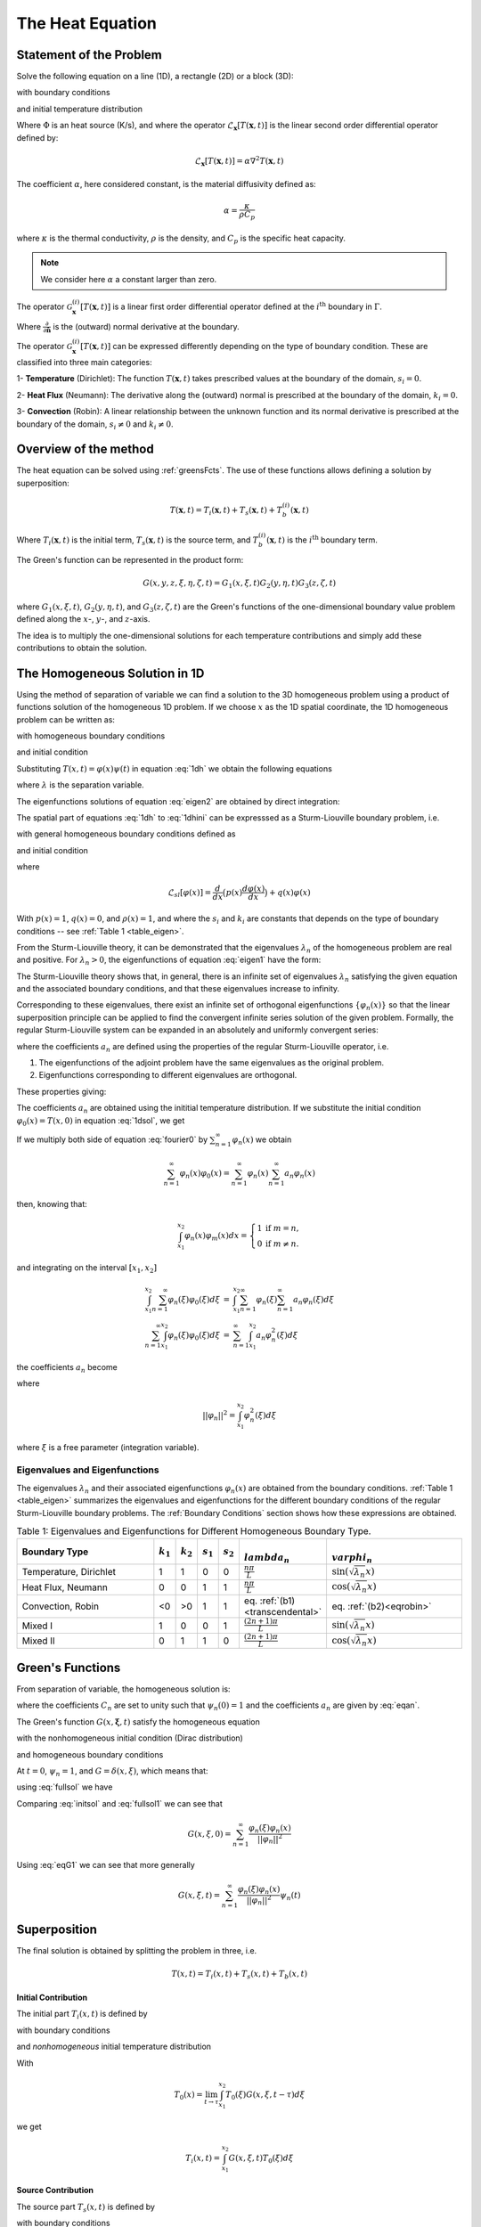 The Heat Equation
==================

Statement of the Problem
------------------------

Solve the following equation on a line (1D), a rectangle (2D) or a block (3D):

.. math:: \frac{\partial}{\partial t}T(\mathbf{x},t)-\mathcal{L}_{\mathbf{x}}[T(\mathbf{x},t)] = \Phi(\mathbf{x},t),\qquad \textrm{for }\mathbf{x}\in \Omega
   :label: 3dnh

with boundary conditions

.. math:: \mathcal{G}_{\mathbf{x}}[T(\mathbf{x},t)] = g(\mathbf{x},t),\qquad \textrm{for }\mathbf{x}\in \Gamma
   :label: 3dnhbc 
   

and initial temperature distribution

.. math:: T(\mathbf{x},0)=T_0(\mathbf{x}),\qquad \textrm{at }t=0.
   :label: 3dnhini

Where :math:`\Phi` is an heat source (K/s), and where the operator :math:`\mathcal{L}_{\mathbf{x}}[T(\mathbf{x},t)]` is the linear second order differential operator defined by:

.. math::
  \mathcal{L}_{\mathbf{x}}[T(\mathbf{x},t)] = \alpha \nabla^2 T(\mathbf{x},t) 

The coefficient :math:`\alpha`, here considered constant, is the material diffusivity defined as:

.. math::

    \alpha = \frac{\kappa}{\rho C_p}

where :math:`\kappa` is the thermal conductivity, :math:`\rho` is the density, and :math:`C_p` is the specific heat capacity. 

.. note:: 
  We consider here :math:`\alpha` a constant larger than zero.

The operator :math:`\mathcal{G}^{(i)}_{\mathbf{x}}[T(\mathbf{x},t)]` is a linear first order differential operator defined at the :math:`i^\textrm{th}` boundary in :math:`\Gamma`. 

.. math::  \mathcal{G}^{(i)}_{\mathbf{x}}[T(\mathbf{x},t)] = s_i\frac{\partial}{\partial \mathbf{\hat{n}}}\varphi(\mathbf{x}) + k_i\varphi(\mathbf{x}),\qquad \textrm{for }\mathbf{x}\in \Gamma^{(i)}
   :label: eqbc

Where :math:`\frac{\partial}{\partial \mathbf{\hat{n}}}` is the (outward) normal derivative at the boundary.

The operator :math:`\mathcal{G}^{(i)}_{\mathbf{x}}[T(\mathbf{x},t)]` can be expressed differently depending on the type of boundary condition. These are classified into three main categories:

1- **Temperature** (Dirichlet): The function :math:`T(\mathbf{x},t)` takes prescribed values at the boundary of the domain, :math:`s_i=0`. 

2- **Heat Flux** (Neumann): The derivative along the (outward) normal is prescribed at the
boundary of the domain, :math:`k_i=0`.

3- **Convection** (Robin): A linear relationship between the unknown function and its normal derivative is prescribed at the boundary of the domain, :math:`s_i\neq 0` and :math:`k_i\neq 0`.

Overview of the method
----------------------

The heat equation can be solved using :ref:`greensFcts`. The use of these functions allows defining a solution by superposition:

.. math::
  T(\mathbf{x}, t) = T_i(\mathbf{x}, t)+T_s(\mathbf{x}, t)+T_b^{(i)}(\mathbf{x}, t) 

Where :math:`T_i(\mathbf{x}, t)` is the initial term, :math:`T_s(\mathbf{x}, t)` is the source term, and :math:`T_b^{(i)}(\mathbf{x}, t)` is the :math:`i^\textrm{th}` boundary term.

The Green's function can be represented in the product form:

.. math::
  G(x,y,z,\xi,\eta,\zeta,t) = G_1(x,\xi,t)G_2(y,\eta,t)G_3(z,\zeta,t)

where :math:`G_1(x,\xi,t)`, :math:`G_2(y,\eta,t)`, and :math:`G_3(z,\zeta,t)` are the Green's functions of the one-dimensional boundary value problem defined along the :math:`x`-, :math:`y`-, and :math:`z`-axis. 

The idea is to multiply the one-dimensional solutions for each temperature contributions and simply add these contributions to obtain the solution.

The Homogeneous Solution in 1D
------------------------------

Using the method of separation of variable we can find a solution to the 3D homogeneous problem using a product of functions solution of the homogeneous 1D problem. If we choose :math:`x` as the 1D spatial coordinate, the 1D homogeneous problem can be written as:

.. math:: \frac{\partial}{\partial t}T(x,t)-\mathcal{L}_{x}[T(x,t)] = 0
   :label: 1dh

with homogeneous boundary conditions

.. math:: \mathcal{G}_{x}[T(x,t)] = 0,\qquad \textrm{for }x\in \Gamma
   :label: 1dhbc 
   
and initial condition

.. math:: T(x,0)=T_0(x),\qquad \textrm{at }t=0.
   :label: 1dhini

Substituting :math:`T(x,t) = \varphi(x)\psi(t)` in equation :eq:`1dh` we obtain the following equations

.. math:: \frac{\partial^2 \varphi(x)}{\partial x^2} + \lambda \varphi(x)  =  0 
   :label: eigen1

.. math:: \frac{\partial \psi(t)}{\partial t} + \lambda \alpha\psi(t)  =  0
   :label: eigen2

where :math:`\lambda` is the separation variable.

The eigenfunctions solutions of equation :eq:`eigen2` are obtained by direct integration:

.. math::  \psi_n(t) = C_n\exp(-\lambda_n\alpha t)
  :label: transient

The spatial part of equations :eq:`1dh` to :eq:`1dhini` can be expresssed as a Sturm-Liouville boundary problem, i.e.

.. math::  \mathcal{L}_{sl}[\varphi(x)]+\lambda\rho(x)\varphi(x)=0,\qquad \textrm{for }x\in [x_1,x_2]  
  :label: sl1

with general homogeneous boundary conditions defined as

.. math::  s_1\frac{d \varphi(x)}{dx} + k_1\varphi(x)  =  0,\qquad \textrm{at }x=x_1
   :label: slbc1

.. math:: s_2\frac{d \varphi(x)}{dx} + k_2\varphi(x)  =  0,\qquad \textrm{at }x=x_2
  :label: slbc2

and initial condition
  
.. math:: \varphi_0(x) = T(x,0)
   :label: sl2

where 

.. math::
  \mathcal{L}_{sl}[\varphi(x)]=\frac{d }{d x} \big(p(x)\frac{d\varphi(x)}{dx}\big)+q(x)\varphi(x)

With :math:`p(x)=1`, :math:`q(x)=0`, and :math:`\rho(x)=1`, and where the :math:`s_i` and :math:`k_i` are constants that depends on the type of boundary conditions -- see :ref:`Table 1 <table_eigen>`.

From the Sturm-Liouville theory, it can be demonstrated that the eigenvalues :math:`\lambda_n` of the homogeneous problem are real and positive. For :math:`\lambda_n>0`, the eigenfunctions of equation :eq:`eigen1` have the form:

.. math:: \varphi_n(x) = A_n\cos(\sqrt{\lambda_n}x) + B_n\sin(\sqrt{\lambda_n}x)
   :label: general

The Sturm-Liouville theory shows that, in general, there is an infinite set of eigenvalues :math:`\lambda_n` satisfying the given equation and the associated boundary conditions, and that these eigenvalues increase to infinity. 

Corresponding to these eigenvalues, there exist an infinite set of orthogonal eigenfunctions :math:`\{\varphi_n(x)\}` so that the linear superposition principle can be applied to find the convergent infinite series solution of the given problem. Formally, the regular Sturm-Liouville system can be expanded in an absolutely and uniformly convergent series:

.. math:: \varphi(x) = \sum_{n=1}^\infty a_n\varphi_n(x)
   :label: 1dsol

where the coefficients :math:`a_n` are defined using the properties of the regular Sturm-Liouville operator, i.e.

1. The eigenfunctions of the adjoint problem have the same eigenvalues as the original problem.
2. Eigenfunctions corresponding to different eigenvalues are orthogonal.

These properties giving:

The coefficients :math:`a_n` are obtained using the inititial temperature distribution. If we substitute the initial condition :math:`\varphi_0(x)=T(x,0)` in equation :eq:`1dsol`, we get

.. math:: \varphi_0(x) = \sum_{n=1}^\infty a_n\varphi_n(x)
   :label: fourier0
  
If we multiply both side of equation :eq:`fourier0` by :math:`\sum_{n=1}^\infty \varphi_n(x)` we obtain

.. math::

  \sum_{n=1}^\infty \varphi_n(x)\varphi_0(x) = \sum_{n=1}^\infty \varphi_n(x)\sum_{n=1}^\infty a_n \varphi_n(x)

then, knowing that:

.. math::
  \int_{x_1}^{x_2} \varphi_n(x)\varphi_m(x)dx = \left\{
  \begin{array}{rl}
  1 & \text{if } m = n,\\
  0 & \text{if } m\neq n.
  \end{array} \right.

and integrating on the interval :math:`[x_1,x_2]`

.. math::

  \begin{eqnarray} 
  \int_{x_1}^{x_2}\sum_{n=1}^\infty \varphi_n(\xi)\varphi_0(\xi)d\xi & = & \int_{x_1}^{x_2}\sum_{n=1}^\infty \varphi_n(\xi)\sum_{n=1}^\infty a_n \varphi_n(\xi)d\xi\\
  \sum_{n=1}^\infty \int_{x_1}^{x_2} \varphi_n(\xi)\varphi_0(\xi)d\xi & = & \sum_{n=1}^\infty \int_{x_1}^{x_2}  a_n \varphi_n^2(\xi)d\xi
  \end{eqnarray}

the coefficients :math:`a_n` become

.. math::  a_n = \frac{1}{||\varphi_n||^2}\int_{x_1}^{x_2} \varphi_n(\xi)\varphi_0(\xi)d\xi
  :label: eqan

where

.. math::
  ||\varphi_n||^2 = \int_{x_1}^{x_2} \varphi_n^2(\xi)d\xi 

where :math:`\xi` is a free parameter (integration variable).


Eigenvalues and Eigenfunctions
""""""""""""""""""""""""""""""

The eigenvalues :math:`\lambda_n` and their associated eigenfunctions :math:`\varphi_n(x)` are obtained from the boundary conditions. :ref:`Table 1 <table_eigen>` summarizes the eigenvalues and eigenfunctions for the different boundary conditions of the regular Sturm-Liouville boundary problems. The :ref:`Boundary Conditions` section shows how these expressions are obtained. 

.. _table_eigen:
.. csv-table:: Table 1: Eigenvalues and Eigenfunctions for Different Homogeneous Boundary Type.
   :header: "Boundary Type", ":math:`k_1`", ":math:`k_2`", ":math:`s_1`", ":math:`s_2`", ":math:`\\lambda_n`", ":math:`\\varphi_n`"
   :widths: 15, 2, 2, 2, 2, 6, 15

   "Temperature, Dirichlet", 1, 1, 0, 0, ":math:`\frac{n\pi}{L}`", ":math:`\sin(\sqrt{\lambda_n}x)`"
   "Heat Flux, Neumann", 0, 0, 1, 1, ":math:`\frac{n\pi}{L}`", ":math:`\cos(\sqrt{\lambda_n}x)`"
   "Convection, Robin ", <0, >0, 1, 1, "eq. :ref:`(b1)<transcendental>`", "eq. :ref:`(b2)<eqrobin>`"
   "Mixed I", 1, 0, 0, 1, ":math:`\frac{(2n+1)\pi}{L}`", ":math:`\sin(\sqrt{\lambda_n}x)`"
   "Mixed II", 0, 1, 1, 0, ":math:`\frac{(2n+1)\pi}{L}`", ":math:`\cos(\sqrt{\lambda_n}x)`"

.. _greensFcts:

Green's Functions
-----------------

From separation of variable, the homogeneous solution is:

.. math::  T(x,t) = \sum_{n=1}^\infty a_n\varphi_n(x)\psi_n(t)
  :label: fullsol


where the coefficients :math:`C_n` are set to unity such that :math:`\psi_n(0)=1` and the coefficients :math:`a_n` are given by :eq:`eqan`.

The Green's function :math:`G(x,\mathbf{\xi},t)` satisfy the homogeneous equation

.. math:: \frac{\partial}{\partial t}G - \mathcal{L}_{x}[G] = 0
  :label: eqG1 

with the nonhomogeneous initial condition (Dirac distribution)

.. math::  G = \delta(x,\xi), \qquad \textrm{at }t=\tau
  :label: eqG2

and homogeneous boundary conditions

.. math:: s_1\frac{\partial }{\partial x}G + k_1 G = 0, \qquad \textrm{at }x=x_1
  :label: eqG3

.. math:: s_2\frac{\partial }{\partial x}G + k_2 G = 0, \qquad \textrm{at }x=x_2
  :label: eqG4

At :math:`t=0`, :math:`\psi_n=1`, and :math:`G=\delta(x,\xi)`, which means that:

.. math::  T(x,0) = \int_{x_1}^{x_2}G\varphi_0(\xi)d\xi = \varphi_0(x)
  :label: initsol

using :eq:`fullsol` we have

.. math::  T(x,0) =  \sum_{n=1}^\infty a_n\varphi_n(x) = \sum_{n=1}^\infty \frac{\varphi_n(x)}{||\varphi_n||^2}\int_{x_1}^{x_2} \varphi_n(\xi)\varphi_0(\xi)d\xi
  :label: fullsol1

Comparing :eq:`initsol` and  :eq:`fullsol1` we can see that

.. math::
  G(x,\xi,0) = \sum_{n=1}^\infty \frac{\varphi_n(\xi)\varphi_n(x)}{||\varphi_n||^2}

Using :eq:`eqG1` we can see that more generally

.. math:: 
    G(x,\xi,t) = \sum_{n=1}^\infty \frac{\varphi_n(\xi)\varphi_n(x)}{||\varphi_n||^2}\psi_n(t)

Superposition
-------------

The final solution is obtained by splitting the problem in three, i.e.

.. math::
  T(x,t) = T_i(x, t)+T_s(x, t)+T_b(x, t) 

**Initial Contribution**

The initial part :math:`T_i(x,t)` is defined by

.. math:: \frac{\partial}{\partial t}T_i(x,t)-\mathcal{L}_{x}[T_i(x,t)] = 0,\qquad \textrm{for }x\in \Omega
   :label: ti1

with boundary conditions

.. math:: \mathcal{G}_{x}[T_i(x,t)] = 0,\qquad \textrm{for }x\in \Gamma
   :label: ti2 
   

and *nonhomogeneous* initial temperature distribution

.. math:: T_i(x,0)=T_0(x),\qquad \textrm{at }t=0.
   :label: ti3

With

.. math::
  T_0(x) = \lim_{t\rightarrow \tau}\int_{x_1}^{x_2}T_0(\xi)G(x,\xi,t-\tau)d\xi

we get

.. math:: T_i(x,t) = \int_{x_1}^{x_2}G(x,\xi,t)T_0(\xi)d\xi

**Source Contribution**

The source part :math:`T_s(x,t)` is defined by

.. math:: \frac{\partial}{\partial t}T_s(x,t)-\mathcal{L}_{x}[T_s(x,t)] = \Phi(x,t),\qquad \textrm{for }x\in \Omega
   :label: ts1

with boundary conditions

.. math:: \mathcal{G}_{x}[T_s(x,t)] = 0,\qquad \textrm{for }x\in \Gamma
   :label: ts2 
   

and initial temperature distribution

.. math:: T_s(x,0)=0,\qquad \textrm{at }t=0.
   :label: ts3


With :eq:`eigen1` and :math:`T_{s,n}(x,t)=\varphi_n(x)\psi_n(t)` we have

.. math:: \sum_{n=1}^\infty\frac{\partial }{\partial t}T_{s,n}(x,t) +\alpha\lambda_n T_{s,n}(x,t) = \Phi(x,t)
  :label: ts4

Multiplying both side of :eq:`ts4` by :math:`\exp(\alpha\lambda_n t)` we get

.. math:: \sum_{n=1}^\infty\frac{\partial }{\partial t}T_{s,n}(x,t)\exp(\alpha\lambda_n t) +\alpha\lambda_n T_{s,n}(x,t)\exp(\alpha\lambda_n t) = \Phi(x,t)\sum_{n=1}^\infty\exp(\alpha\lambda_n t)
  :label: ts5

which is equivalent to:

.. math:: \sum_{n=1}^\infty\frac{\partial }{\partial t}\left(T_{s,n}(x,t)\exp(\alpha\lambda_n t)\right) = \Phi(x,t)\sum_{n=1}^\infty\exp(\alpha\lambda_n t)
  :label: ts6

Integrating on both side of :eq:`ts6` gives

.. math:: \sum_{n=1}^\infty T_{s,n}(x,t)\exp(\alpha\lambda_n t) = \int_0^t\Phi(x,\tau)\sum_{n=1}^\infty\exp(\alpha\lambda_n \tau)d\tau
  :label: ts7

or

.. math:: T_{s}(x,t) = \int_0^t\Phi(x,\tau)\sum_{n=1}^\infty\exp(-\alpha\lambda_n (t-\tau))d\tau
  :label: ts8

At :math:`t=\tau` :math:`G=\delta(x,\xi)` and 

.. math:: \Phi(x,\tau)=\int_{x_1}^{x_2} G(x,\xi,0)\Phi(x,\tau)d\xi

which gives

.. math:: T_s(x,t) = \int_0^t G(x,\xi,0)\Phi(x,\tau)\sum_{n=1}^\infty\exp(-\alpha\lambda_n (t-\tau))d\xi d\tau

or

.. math:: T_s(x,t) = \int_0^t G(x,\xi,t-\tau)\Phi(x,\tau)d\xi d\tau

**Boundary Contribution**

The boundary part :math:`T_b(x,t)` is defined by

.. math:: \frac{\partial}{\partial t}T_b(x,t)-\mathcal{L}_{x}[T_b(x,t)] = 0,\qquad \textrm{for }x\in \Omega
   :label: tb1

with boundary conditions

.. math:: s_1\frac{\partial }{\partial x}T_b(x,t) + k_1 T_b(x,t) = g_1, \qquad \textrm{at }x=x_1
  :label: tb2a

.. math:: s_2\frac{\partial }{\partial x}T_b(x,t) + k_2 T_b(x,t) = g_2, \qquad \textrm{at }x=x_2
  :label: tb2b
   

and initial temperature distribution

.. math:: T_b(x,0)=0,\qquad \textrm{at }t=0.
   :label: tb3

From :eq:`eqG1` we have

.. math:: \int_{x_1}^{x_2}T_b\left(\frac{\partial}{\partial \tau}G-\alpha\frac{\partial^2}{\partial \xi^2}G\right)d\xi = 0
  :label: tb4

From the `Green's second identity <https://en.wikipedia.org/wiki/Green's_identities>`_ we can see that

 .. math:: \int_{x_1}^{x_2}\left(T_b\frac{\partial^2}{\partial \xi^2}G - G\frac{\partial^2}{\partial \xi^2}T_b\right)d\xi =\left[T_b\frac{\partial}{\partial \xi}G - G\frac{\partial}{\partial \xi}T_b\right]_{\xi=x_1}^{\xi=x_2}
  :label: 2identity

using :eq:`eqG1` we have

.. math:: \frac{\partial^2}{\partial \xi^2}G = \frac{1}{\alpha}\frac{\partial}{\partial t}G
  :label: tb5

Substituting :eq:`tb5` in :eq:`2identity` we get

 .. math:: \int_{x_1}^{x_2}\left(T_b\frac{1}{\alpha}\frac{\partial}{\partial t}G - G\frac{\partial^2}{\partial \xi^2}T_b\right)d\xi =\left[T_b\frac{\partial}{\partial \xi}G - G\frac{\partial}{\partial \xi}T_b\right]_{\xi=x_1}^{\xi=x_2}
  :label: tb6

or multiplying by :math:`\alpha` on both side of :eq:`tb6`

 .. math:: \int_{x_1}^{x_2}\left(T_b\frac{\partial}{\partial t}G - \alpha G\frac{\partial^2}{\partial \xi^2}T_b\right)d\xi =\alpha\left[T_b\frac{\partial}{\partial \xi}G - G\frac{\partial}{\partial \xi}T_b\right]_{\xi=x_1}^{\xi=x_2}
  :label: tb7

Using :eq:`tb1`, and integrating both side of :eq:`tb7` over :math:`\tau` gives

 .. math:: \int_0^t\int_{x_1}^{x_2}\left(T_b\frac{\partial}{\partial \tau}G + G\frac{\partial}{\partial \tau}T_b\right)d\xi d\tau=\alpha\int_0^t\left[T_b\frac{\partial}{\partial \xi}G - G\frac{\partial}{\partial \xi}T_b\right]_{\xi=x_1}^{\xi=x_2}d\tau
  :label: tb8

**Solution**

Combining all these terms gives:

 .. math:: T(x,t) = \int_{x_1}^{x_2} T_0(\xi)G(x,\xi,t)d\xi +\\ \int_0^t \int_{x_1}^{x_2} \Phi(\xi,t-\tau)G(x,\xi,t-\tau) d\xi d\tau +\\ \alpha\int_0^t  g_1(\xi,t-\tau)\Lambda_1(x,\xi,t,\tau) d\tau +\\ \alpha\int_0^t  g_2(\xi,t-\tau)\Lambda_2(x,\xi,t,\tau) d\tau 
    :label: final

Where :math:`\Lambda_i` is a function defined by the boundary conditions.

.. _table_Lambda:
.. csv-table:: Table 2: :math:`\Lambda_i` for Different Homogeneous Boundary Type.
   :header: "Boundary Type", ":math:`k_1`", ":math:`k_2`", ":math:`s_1`", ":math:`s_2`", ":math:`\\Lambda_1,~x=x_1`", ":math:`\\Lambda_2,~x=x_2`"
   :widths: 15, 2, 2, 2, 2, 9, 9

   "Temperature, Dirichlet", 1, 1, 0, 0, ":math:`\frac{\partial}{\partial \xi}G(x,\xi,t-\tau)`", ":math:`-\frac{\partial}{\partial \xi}G(x,\xi,t-\tau)`"
   "Heat Flux, Neumann", 0, 0, 1, 1, ":math:`-G(x,\xi,t-\tau)`", ":math:`G(x,\xi,t-\tau)`"
   "Convection, Robin ", <0, >0, 1, 1, ":math:`-G(x,\xi,t-\tau)`", ":math:`G(x,\xi,t-\tau)`"
   "Mixed I", 1, 0, 0, 1, ":math:`\frac{\partial}{\partial \xi}G(x,\xi,t-\tau)`", ":math:`G(x,\xi,t-\tau)`"
   "Mixed II", 0, 1, 1, 0, ":math:`-G(x,\xi,t-\tau)`", ":math:`-\frac{\partial}{\partial \xi}G(x,\xi,t-\tau)`"

References
----------

.. [Polyanin2001] `Andrei D. Polyanin, Handbook of Linear Partial Differential Equations for Engineers and Scientists, Chapman and Hall/CRC 2001 <http://goo.gl/jVjUFX>`_
.. [MyintU2007] `Tyn Myint-U, and Lokenath Debnath, Linear Partial Differential Equations for Scientists and Engineers, 4th edition, Birkhauser 2007 <http://goo.gl/1YIGSz>`_



